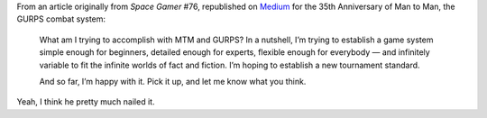 .. title: Steve Jackson's Goal with GURPS
.. slug: steve-jacksons-goal-with-gurps
.. date: 2020-07-04 20:45:17 UTC-04:00
.. tags: steve jackson,gurps,man to man,rpg
.. category: gaming/rpg
.. link: 
.. description: 
.. type: text

From an article originally from `Space Gamer` #76, republished on
Medium_ for the 35th Anniversary of Man to Man, the GURPS combat
system:

    What am I trying to accomplish with MTM and GURPS? In a nutshell,
    I’m trying to establish a game system simple enough for beginners,
    detailed enough for experts, flexible enough for everybody — and
    infinitely variable to fit the infinite worlds of fact and
    fiction. I’m hoping to establish a new tournament standard.

    And so far, I’m happy with it. Pick it up, and let me know what
    you think.

Yeah, I think he pretty much nailed it.

.. _Medium: https://medium.com/@SJGames/the-35th-anniversary-of-man-to-man-423d83995ee1
